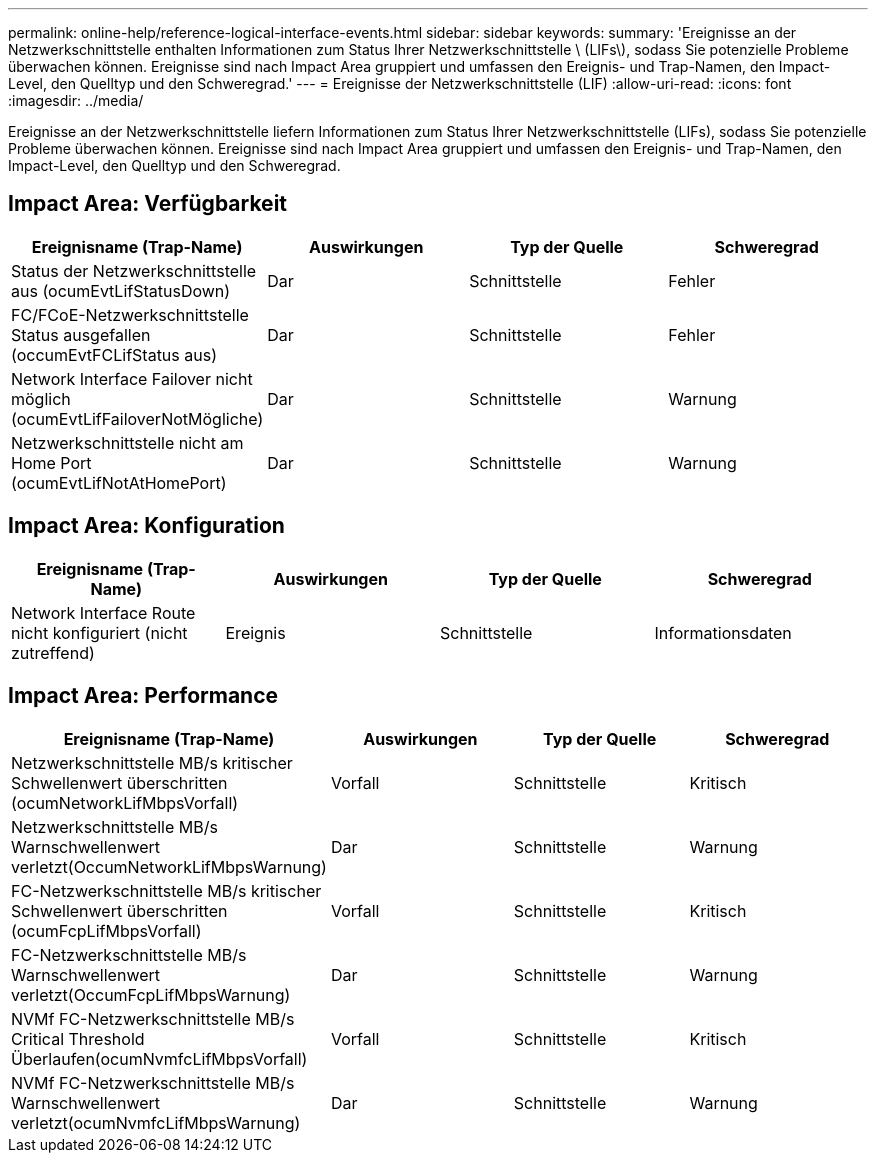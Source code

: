 ---
permalink: online-help/reference-logical-interface-events.html 
sidebar: sidebar 
keywords:  
summary: 'Ereignisse an der Netzwerkschnittstelle enthalten Informationen zum Status Ihrer Netzwerkschnittstelle \ (LIFs\), sodass Sie potenzielle Probleme überwachen können. Ereignisse sind nach Impact Area gruppiert und umfassen den Ereignis- und Trap-Namen, den Impact-Level, den Quelltyp und den Schweregrad.' 
---
= Ereignisse der Netzwerkschnittstelle (LIF)
:allow-uri-read: 
:icons: font
:imagesdir: ../media/


[role="lead"]
Ereignisse an der Netzwerkschnittstelle liefern Informationen zum Status Ihrer Netzwerkschnittstelle (LIFs), sodass Sie potenzielle Probleme überwachen können. Ereignisse sind nach Impact Area gruppiert und umfassen den Ereignis- und Trap-Namen, den Impact-Level, den Quelltyp und den Schweregrad.



== Impact Area: Verfügbarkeit

|===
| Ereignisname (Trap-Name) | Auswirkungen | Typ der Quelle | Schweregrad 


 a| 
Status der Netzwerkschnittstelle aus (ocumEvtLifStatusDown)
 a| 
Dar
 a| 
Schnittstelle
 a| 
Fehler



 a| 
FC/FCoE-Netzwerkschnittstelle Status ausgefallen (occumEvtFCLifStatus aus)
 a| 
Dar
 a| 
Schnittstelle
 a| 
Fehler



 a| 
Network Interface Failover nicht möglich (ocumEvtLifFailoverNotMögliche)
 a| 
Dar
 a| 
Schnittstelle
 a| 
Warnung



 a| 
Netzwerkschnittstelle nicht am Home Port (ocumEvtLifNotAtHomePort)
 a| 
Dar
 a| 
Schnittstelle
 a| 
Warnung

|===


== Impact Area: Konfiguration

|===
| Ereignisname (Trap-Name) | Auswirkungen | Typ der Quelle | Schweregrad 


 a| 
Network Interface Route nicht konfiguriert (nicht zutreffend)
 a| 
Ereignis
 a| 
Schnittstelle
 a| 
Informationsdaten

|===


== Impact Area: Performance

|===
| Ereignisname (Trap-Name) | Auswirkungen | Typ der Quelle | Schweregrad 


 a| 
Netzwerkschnittstelle MB/s kritischer Schwellenwert überschritten (ocumNetworkLifMbpsVorfall)
 a| 
Vorfall
 a| 
Schnittstelle
 a| 
Kritisch



 a| 
Netzwerkschnittstelle MB/s Warnschwellenwert verletzt(OccumNetworkLifMbpsWarnung)
 a| 
Dar
 a| 
Schnittstelle
 a| 
Warnung



 a| 
FC-Netzwerkschnittstelle MB/s kritischer Schwellenwert überschritten (ocumFcpLifMbpsVorfall)
 a| 
Vorfall
 a| 
Schnittstelle
 a| 
Kritisch



 a| 
FC-Netzwerkschnittstelle MB/s Warnschwellenwert verletzt(OccumFcpLifMbpsWarnung)
 a| 
Dar
 a| 
Schnittstelle
 a| 
Warnung



 a| 
NVMf FC-Netzwerkschnittstelle MB/s Critical Threshold Überlaufen(ocumNvmfcLifMbpsVorfall)
 a| 
Vorfall
 a| 
Schnittstelle
 a| 
Kritisch



 a| 
NVMf FC-Netzwerkschnittstelle MB/s Warnschwellenwert verletzt(ocumNvmfcLifMbpsWarnung)
 a| 
Dar
 a| 
Schnittstelle
 a| 
Warnung

|===